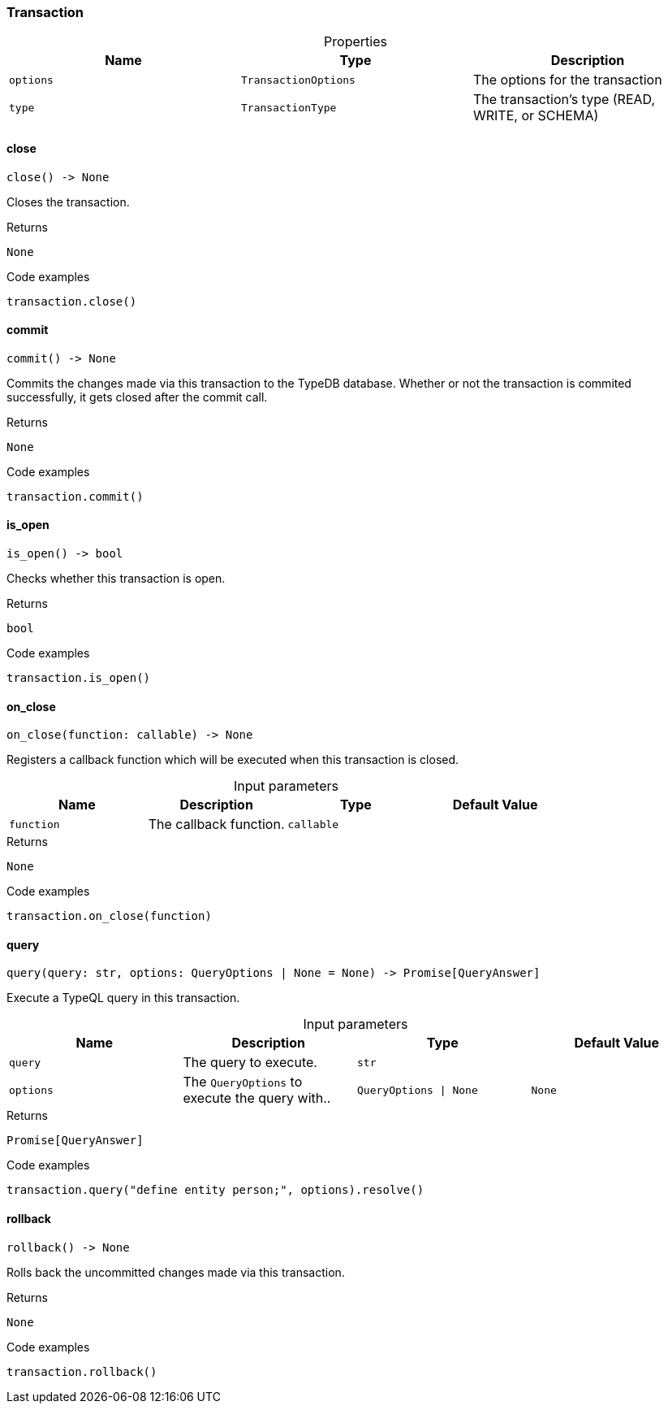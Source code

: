 [#_Transaction]
=== Transaction

[caption=""]
.Properties
// tag::properties[]
[cols=",,"]
[options="header"]
|===
|Name |Type |Description
a| `options` a| `TransactionOptions` a| The options for the transaction
a| `type` a| `TransactionType` a| The transaction’s type (READ, WRITE, or SCHEMA)
|===
// end::properties[]

// tag::methods[]
[#_Transaction_close_]
==== close

[source,python]
----
close() -> None
----

Closes the transaction.

[caption=""]
.Returns
`None`

[caption=""]
.Code examples
[source,python]
----
transaction.close()
----

[#_Transaction_commit_]
==== commit

[source,python]
----
commit() -> None
----

Commits the changes made via this transaction to the TypeDB database. Whether or not the transaction is commited successfully, it gets closed after the commit call.

[caption=""]
.Returns
`None`

[caption=""]
.Code examples
[source,python]
----
transaction.commit()
----

[#_Transaction_is_open_]
==== is_open

[source,python]
----
is_open() -> bool
----

Checks whether this transaction is open.

[caption=""]
.Returns
`bool`

[caption=""]
.Code examples
[source,python]
----
transaction.is_open()
----

[#_Transaction_on_close_function_callable]
==== on_close

[source,python]
----
on_close(function: callable) -> None
----

Registers a callback function which will be executed when this transaction is closed.

[caption=""]
.Input parameters
[cols=",,,"]
[options="header"]
|===
|Name |Description |Type |Default Value
a| `function` a| The callback function. a| `callable` a| 
|===

[caption=""]
.Returns
`None`

[caption=""]
.Code examples
[source,python]
----
transaction.on_close(function)
----

[#_Transaction_query_query_str_options_QueryOptions_None]
==== query

[source,python]
----
query(query: str, options: QueryOptions | None = None) -> Promise[QueryAnswer]
----

Execute a TypeQL query in this transaction.

[caption=""]
.Input parameters
[cols=",,,"]
[options="header"]
|===
|Name |Description |Type |Default Value
a| `query` a| The query to execute. a| `str` a| 
a| `options` a| The ``QueryOptions`` to execute the query with.. a| `QueryOptions \| None` a| `None`
|===

[caption=""]
.Returns
`Promise[QueryAnswer]`

[caption=""]
.Code examples
[source,python]
----
transaction.query("define entity person;", options).resolve()
----

[#_Transaction_rollback_]
==== rollback

[source,python]
----
rollback() -> None
----

Rolls back the uncommitted changes made via this transaction.

[caption=""]
.Returns
`None`

[caption=""]
.Code examples
[source,python]
----
transaction.rollback()
----

// end::methods[]

